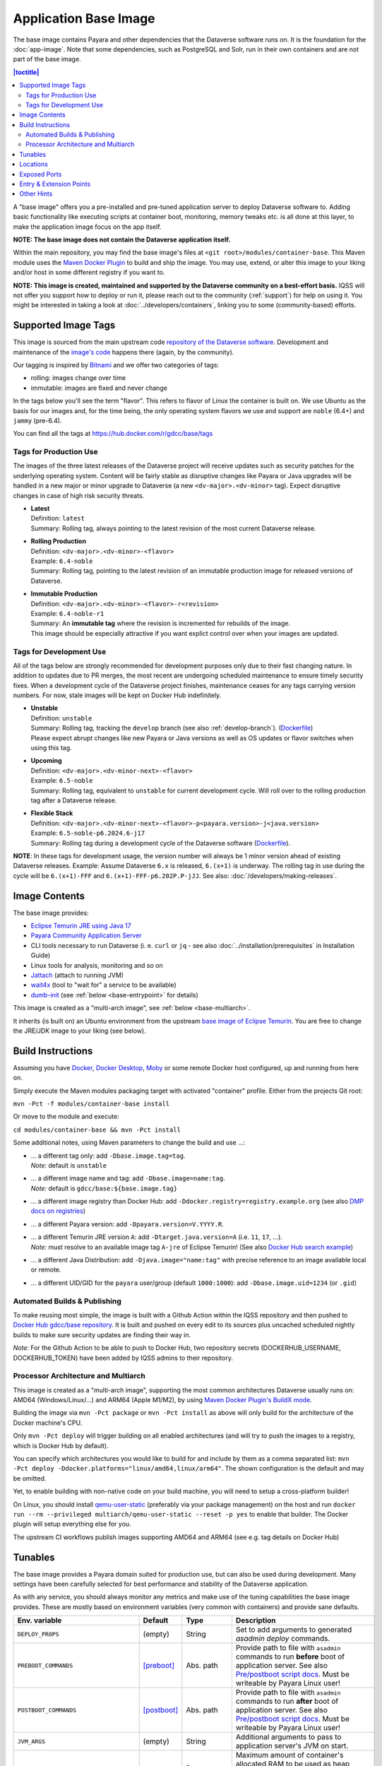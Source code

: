 Application Base Image
======================

The base image contains Payara and other dependencies that the Dataverse software runs on. It is the foundation for the :doc:`app-image`. Note that some dependencies, such as PostgreSQL and Solr, run in their own containers and are not part of the base image.

.. contents:: |toctitle|
    :local:

A "base image" offers you a pre-installed and pre-tuned application server to deploy Dataverse software to.
Adding basic functionality like executing scripts at container boot, monitoring, memory tweaks etc. is all done
at this layer, to make the application image focus on the app itself.

**NOTE: The base image does not contain the Dataverse application itself.**

Within the main repository, you may find the base image's files at ``<git root>/modules/container-base``.
This Maven module uses the `Maven Docker Plugin <https://dmp.fabric8.io>`_ to build and ship the image.
You may use, extend, or alter this image to your liking and/or host in some different registry if you want to.

**NOTE: This image is created, maintained and supported by the Dataverse community on a best-effort basis.**
IQSS will not offer you support how to deploy or run it, please reach out to the community (:ref:`support`) for help on using it.
You might be interested in taking a look at :doc:`../developers/containers`, linking you to some (community-based)
efforts.

.. _base-supported-image-tags:

Supported Image Tags
++++++++++++++++++++

This image is sourced from the main upstream code `repository of the Dataverse software <https://github.com/IQSS/dataverse>`_.
Development and maintenance of the `image's code <https://github.com/IQSS/dataverse/tree/develop/modules/container-base>`_
happens there (again, by the community).

Our tagging is inspired by `Bitnami <https://docs.vmware.com/en/VMware-Tanzu-Application-Catalog/services/tutorials/GUID-understand-rolling-tags-containers-index.html>`_ and we offer two categories of tags:

- rolling: images change over time
- immutable: images are fixed and never change

In the tags below you'll see the term "flavor". This refers to flavor of Linux the container is built on. We use Ubuntu as the basis for our images and, for the time being, the only operating system flavors we use and support are ``noble`` (6.4+) and ``jammy`` (pre-6.4).

You can find all the tags at https://hub.docker.com/r/gdcc/base/tags

Tags for Production Use
^^^^^^^^^^^^^^^^^^^^^^^

The images of the three latest releases of the Dataverse project will receive updates such as security patches for the underlying operating system.
Content will be fairly stable as disruptive changes like Payara or Java upgrades will be handled in a new major or minor upgrade to Dataverse (a new ``<dv-major>.<dv-minor>`` tag).
Expect disruptive changes in case of high risk security threats.

- | **Latest**
  | Definition: ``latest``
  | Summary: Rolling tag, always pointing to the latest revision of the most current Dataverse release.
- | **Rolling Production**
  | Definition: ``<dv-major>.<dv-minor>-<flavor>``
  | Example: ``6.4-noble``
  | Summary: Rolling tag, pointing to the latest revision of an immutable production image for released versions of Dataverse.
- | **Immutable Production**
  | Definition: ``<dv-major>.<dv-minor>-<flavor>-r<revision>``
  | Example: ``6.4-noble-r1``
  | Summary: An **immutable tag** where the revision is incremented for rebuilds of the image.
  | This image should be especially attractive if you want explict control over when your images are updated.

Tags for Development Use
^^^^^^^^^^^^^^^^^^^^^^^^

All of the tags below are strongly recommended for development purposes only due to their fast changing nature.
In addition to updates due to PR merges, the most recent are undergoing scheduled maintenance to ensure timely security fixes.
When a development cycle of the Dataverse project finishes, maintenance ceases for any tags carrying version numbers.
For now, stale images will be kept on Docker Hub indefinitely.

- | **Unstable**
  | Definition: ``unstable``
  | Summary: Rolling tag, tracking the ``develop`` branch (see also :ref:`develop-branch`). (`Dockerfile <https://github.com/IQSS/dataverse/tree/develop/modules/container-base/src/main/docker/Dockerfile>`__)
  | Please expect abrupt changes like new Payara or Java versions as well as OS updates or flavor switches when using this tag.
- | **Upcoming**
  | Definition: ``<dv-major>.<dv-minor-next>-<flavor>``
  | Example: ``6.5-noble``
  | Summary: Rolling tag, equivalent to ``unstable`` for current development cycle.
    Will roll over to the rolling production tag after a Dataverse release.
- | **Flexible Stack**
  | Definition: ``<dv-major>.<dv-minor-next>-<flavor>-p<payara.version>-j<java.version>``
  | Example: ``6.5-noble-p6.2024.6-j17``
  | Summary: Rolling tag during a development cycle of the Dataverse software (`Dockerfile <https://github.com/IQSS/dataverse/tree/develop/modules/container-base/src/main/docker/Dockerfile>`__).

**NOTE**: In these tags for development usage, the version number will always be 1 minor version ahead of existing Dataverse releases.
Example: Assume Dataverse ``6.x`` is released, ``6.(x+1)`` is underway.
The rolling tag in use during the cycle will be ``6.(x+1)-FFF`` and ``6.(x+1)-FFF-p6.202P.P-jJJ``.
See also: :doc:`/developers/making-releases`.

Image Contents
++++++++++++++

The base image provides:

- `Eclipse Temurin JRE using Java 17 <https://adoptium.net/temurin/releases?version=17>`_
- `Payara Community Application Server <https://docs.payara.fish/community>`_
- CLI tools necessary to run Dataverse (i. e. ``curl`` or ``jq`` - see also :doc:`../installation/prerequisites` in Installation Guide)
- Linux tools for analysis, monitoring and so on
- `Jattach <https://github.com/apangin/jattach>`__ (attach to running JVM)
- `wait4x <https://github.com/atkrad/wait4x>`__ (tool to "wait for" a service to be available)
- `dumb-init <https://github.com/Yelp/dumb-init>`__ (see :ref:`below <base-entrypoint>` for details)

This image is created as a "multi-arch image", see :ref:`below <base-multiarch>`.

It inherits (is built on) an Ubuntu environment from the upstream
`base image of Eclipse Temurin <https://hub.docker.com/_/eclipse-temurin>`_.
You are free to change the JRE/JDK image to your liking (see below).



Build Instructions
++++++++++++++++++

Assuming you have `Docker <https://docs.docker.com/engine/install/>`_, `Docker Desktop <https://www.docker.com/products/docker-desktop/>`_,
`Moby <https://mobyproject.org/>`_ or some remote Docker host configured, up and running from here on.

Simply execute the Maven modules packaging target with activated "container" profile. Either from the projects Git root:

``mvn -Pct -f modules/container-base install``

Or move to the module and execute:

``cd modules/container-base && mvn -Pct install``

Some additional notes, using Maven parameters to change the build and use ...:

- | ... a different tag only: add ``-Dbase.image.tag=tag``.
  | *Note:* default is ``unstable``
- | ... a different image name and tag: add ``-Dbase.image=name:tag``.
  | *Note:* default is ``gdcc/base:${base.image.tag}``
- ... a different image registry than Docker Hub: add ``-Ddocker.registry=registry.example.org`` (see also
  `DMP docs on registries <https://dmp.fabric8.io/#registry>`__)
- ... a different Payara version: add ``-Dpayara.version=V.YYYY.R``.
- | ... a different Temurin JRE version ``A``: add ``-Dtarget.java.version=A`` (i.e. ``11``, ``17``, ...).
  | *Note:* must resolve to an available image tag ``A-jre`` of Eclipse Temurin!
    (See also `Docker Hub search example <https://hub.docker.com/_/eclipse-temurin/tags?page=1&name=11-jre>`_)
- ... a different Java Distribution: add ``-Djava.image="name:tag"`` with precise reference to an
  image available local or remote.
- ... a different UID/GID for the ``payara`` user/group (default ``1000:1000``): add ``-Dbase.image.uid=1234`` (or ``.gid``)

Automated Builds & Publishing
^^^^^^^^^^^^^^^^^^^^^^^^^^^^^

To make reusing most simple, the image is built with a Github Action within the IQSS repository and then pushed
to `Docker Hub gdcc/base repository <https://hub.docker.com/r/gdcc/base>`_. It is built and pushed on every edit to
its sources plus uncached scheduled nightly builds to make sure security updates are finding their way in.

*Note:* For the Github Action to be able to push to Docker Hub, two repository secrets
(DOCKERHUB_USERNAME, DOCKERHUB_TOKEN) have been added by IQSS admins to their repository.

.. _base-multiarch:

Processor Architecture and Multiarch
^^^^^^^^^^^^^^^^^^^^^^^^^^^^^^^^^^^^

This image is created as a "multi-arch image", supporting the most common architectures Dataverse usually runs on:
AMD64 (Windows/Linux/...) and ARM64 (Apple M1/M2), by using `Maven Docker Plugin's BuildX mode <https://dmp.fabric8.io/#build-buildx>`_.

Building the image via ``mvn -Pct package`` or ``mvn -Pct install`` as above will only build for the architecture of
the Docker machine's CPU.

Only ``mvn -Pct deploy`` will trigger building on all enabled architectures (and will try to push the images to a
registry, which is Docker Hub by default).

You can specify which architectures you would like to build for and include by them as a comma separated list:
``mvn -Pct deploy -Ddocker.platforms="linux/amd64,linux/arm64"``. The shown configuration is the default and may be omitted.

Yet, to enable building with non-native code on your build machine, you will need to setup a cross-platform builder!

On Linux, you should install `qemu-user-static <https://github.com/multiarch/qemu-user-static>`__ (preferably via
your package management) on the host and run ``docker run --rm --privileged multiarch/qemu-user-static --reset -p yes``
to enable that builder. The Docker plugin will setup everything else for you.

The upstream CI workflows publish images supporting AMD64 and ARM64 (see e.g. tag details on Docker Hub)

.. _base-tunables:

Tunables
++++++++

The base image provides a Payara domain suited for production use, but can also be used during development.
Many settings have been carefully selected for best performance and stability of the Dataverse application.

As with any service, you should always monitor any metrics and make use of the tuning capabilities the base image
provides. These are mostly based on environment variables (very common with containers) and provide sane defaults.

.. list-table::
    :align: left
    :width: 100
    :widths: 10 10 10 50
    :header-rows: 1

    * - Env. variable
      - Default
      - Type
      - Description
    * - ``DEPLOY_PROPS``
      - (empty)
      - String
      - Set to add arguments to generated `asadmin deploy` commands.
    * - ``PREBOOT_COMMANDS``
      - [preboot]_
      - Abs. path
      - Provide path to file with ``asadmin`` commands to run **before** boot of application server.
        See also `Pre/postboot script docs`_. Must be writeable by Payara Linux user!
    * - ``POSTBOOT_COMMANDS``
      - [postboot]_
      - Abs. path
      - Provide path to file with ``asadmin`` commands to run **after** boot of application server.
        See also `Pre/postboot script docs`_. Must be writeable by Payara Linux user!
    * - ``JVM_ARGS``
      - (empty)
      - String
      - Additional arguments to pass to application server's JVM on start.
    * - ``MEM_MAX_RAM_PERCENTAGE``
      - ``70.0``
      - Percentage
      - Maximum amount of container's allocated RAM to be used as heap space.
        Make sure to leave some room for native memory, OS overhead etc!
    * - ``MEM_XSS``
      - ``512k``
      - Size
      - Tune the maximum JVM stack size.
    * - ``MEM_MIN_HEAP_FREE_RATIO``
      - ``20``
      - Integer
      - Make the heap shrink aggressively and grow conservatively. See also `run-java-sh recommendations`_.
    * - ``MEM_MAX_HEAP_FREE_RATIO``
      - ``40``
      - Integer
      - Make the heap shrink aggressively and grow conservatively. See also `run-java-sh recommendations`_.
    * - ``MEM_MAX_GC_PAUSE_MILLIS``
      - ``500``
      - Milliseconds
      - Shorter pause times might result in lots of collections causing overhead without much gain.
        This needs monitoring and tuning. It's a complex matter.
    * - ``MEM_METASPACE_SIZE``
      - ``256m``
      - Size
      - Initial size of memory reserved for class metadata, also used as trigger to run a garbage collection
        once passing this size.
    * - ``MEM_MAX_METASPACE_SIZE``
      - ``2g``
      - Size
      - The metaspace's size will not outgrow this limit.
    * - ``ENABLE_DUMPS``
      - ``0``
      - Bool, ``0|1``
      - If enabled, the argument(s) given in ``JVM_DUMP_ARG`` will be added to the JVM starting up.
        This means it will enable dumping the heap to ``${DUMPS_DIR}`` (see below) in "out of memory" cases.
        (You should back this location with disk space / ramdisk, so it does not write into an overlay filesystem!)
    * - ``JVM_DUMPS_ARG``
      - [dump-option]_
      - String
      - Can be fine tuned for more grained controls of dumping behaviour.
    * - ``ENABLE_JMX``
      - ``0``
      - Bool, ``0|1``
      - Allow insecure JMX connections, enable AMX and tune all JMX monitoring levels to ``HIGH``.
        See also `Payara Docs - Basic Monitoring <https://docs.payara.fish/community/docs/Technical%20Documentation/Payara%20Server%20Documentation/Logging%20and%20Monitoring/Monitoring%20Service/Basic%20Monitoring%20Configuration.html>`_.
        A basic JMX service is enabled by default in Payara, exposing basic JVM MBeans, but especially no Payara MBeans.
    * - ``ENABLE_JDWP``
      - ``0``
      - Bool, ``0|1``
      - Enable the "Java Debug Wire Protocol" to attach a remote debugger to the JVM in this container.
        Listens on port 9009 when enabled. Search the internet for numerous tutorials to use it.
    * - ``ENABLE_RELOAD``
      - ``0``
      - Bool, ``0|1``
      - Enable the dynamic "hot" reloads of files when changed in a deployment. Useful for development,
        when new artifacts are copied into the running domain. Also, export Dataverse specific environment variables
        ``DATAVERSE_JSF_PROJECT_STAGE=Development`` and ``DATAVERSE_JSF_REFRESH_PERIOD=0`` to enable dynamic JSF page
        reloads.
    * - ``SKIP_DEPLOY``
      - ``0``
      - Bool, ``0|1`` or ``false|true``
      - When active, do not deploy applications from ``DEPLOY_DIR`` (see below), just start the application server.
        Will still execute any provided init scripts and only skip deployments within the default init scripts.
    * - ``DATAVERSE_HTTP_TIMEOUT``
      - ``900``
      - Seconds
      - See :ref:`:ApplicationServerSettings` ``http.request-timeout-seconds``.

        *Note:* can also be set using any other `MicroProfile Config Sources`_ available via ``dataverse.http.timeout``.
    * - ``DATAVERSE_COOKIE_SAME_SITE_VALUE``
      - ``Lax``
      - String
      - Can be set to ``Strict``, ``Lax``, or ``None``. See :ref:`samesite-cookie-attribute`, :ref:`:ApplicationServerSettings` :ref:`http.cookie-same-site-value` and `Payara docs <https://docs.payara.fish/community/docs/6.2024.6/Technical%20Documentation/Payara%20Server%20Documentation/General%20Administration/Administering%20HTTP%20Connectivity.html>`_.

        *Note:* can also be set using any other `MicroProfile Config Sources`_ available via ``dataverse.cookie-same-site-value``.
    * - ``DATAVERSE_COOKIE_SAME_SITE_ENABLED``
      - ``1``
      - Bool, ``0|1`` or ``false|true``
      - See :ref:`samesite-cookie-attribute` and :ref:`:ApplicationServerSettings` :ref:`http.cookie-same-site-enabled`.

        *Note:* can also be set using any other `MicroProfile Config Sources`_ available via ``dataverse.cookie-same-site-value``.
    * - ``PAYARA_ADMIN_PASSWORD``
      - ``admin``
      - String
      - Set to secret string to change `Payara Admin Console`_ Adminstrator User ("admin") password.
    * - ``LINUX_PASSWORD``
      - ``payara``
      - String
      - Set to secret string to change the Payara Linux User ("payara", default UID=1000) password.
    * - ``DOMAIN_PASSWORD``
      - ``changeit``
      - String
      - Set to secret string to change the `Domain Master Password`_.


.. [preboot] ``${CONFIG_DIR}/pre-boot-commands.asadmin``
.. [postboot] ``${CONFIG_DIR}/post-boot-commands.asadmin``
.. [dump-option] ``-XX:+HeapDumpOnOutOfMemoryError``


.. _base-locations:

Locations
+++++++++

This environment variables represent certain locations and might be reused in your scripts etc.
All of these variables aren't meant to be reconfigurable and reflect state in the filesystem layout!

**Writeable at build time:**

The overlay filesystem of Docker and other container technologies is not meant to be used for any performance IO.
You should avoid *writing* data anywhere in the file tree at runtime, except for well known locations with mounted
volumes backing them (see below).

The locations below are meant to be written to when you build a container image, either this base or anything
building upon it. You can also use these for references in scripts, etc.

.. list-table::
    :align: left
    :width: 100
    :widths: 10 10 50
    :header-rows: 1

    * - Env. variable
      - Value
      - Description
    * - ``HOME_DIR``
      - ``/opt/payara``
      - Home base to Payara and the application
    * - ``PAYARA_DIR``
      - ``${HOME_DIR}/appserver``
      - Installation directory of Payara server
    * - ``SCRIPT_DIR``
      - ``${HOME_DIR}/scripts``
      - Any scripts like the container entrypoint, init scripts, etc
    * - ``CONFIG_DIR``
      - ``${HOME_DIR}/config``
      - Payara Server configurations like pre/postboot command files go here
        (Might be reused for Dataverse one day)
    * - ``DEPLOY_DIR``
      - ``${HOME_DIR}/deployments``
      - Any EAR or WAR file, exploded WAR directory etc are autodeployed on start.
        See also ``SKIP_DEPLOY`` above.
    * - ``DOMAIN_DIR``
      - ``${PAYARA_DIR}/glassfish`` ``/domains/${DOMAIN_NAME}``
      - Path to root of the Payara domain applications will be deployed into. Usually ``${DOMAIN_NAME}`` will be ``domain1``.


**Writeable at runtime:**

The locations below are defined as `Docker volumes <https://docs.docker.com/storage/volumes/>`_ by the base image.
They will by default get backed by an "anonymous volume", but you can (and should) bind-mount a host directory or
named Docker volume in these places to avoid data loss, gain performance and/or use a network file system.

**Notes:**
1. On Kubernetes you still need to provide volume definitions for these places in your deployment objects!
2. You should not write data into these locations at build time - it will be shadowed by the mounted volumes!

.. list-table::
    :align: left
    :width: 100
    :widths: 10 10 50
    :header-rows: 1

    * - Env. variable
      - Value
      - Description
    * - ``STORAGE_DIR``
      - ``/dv``
      - This place is writeable by the Payara user, making it usable as a place to store research data, customizations or other.
        Images inheriting the base image should create distinct folders here, backed by different mounted volumes.
        Enforce correct filesystem permissions on the mounted volume using ``fix-fs-perms.sh`` from :doc:`configbaker-image` or similar scripts.
    * - ``SECRETS_DIR``
      - ``/secrets``
      - Mount secrets or other here, being picked up automatically by
        `Directory Config Source <https://docs.payara.fish/community/docs/Technical%20Documentation/MicroProfile/Config/Directory.html>`_.
        See also various :doc:`../installation/config` options involving secrets.
    * - ``DUMPS_DIR``
      - ``/dumps``
      - Default location where heap dumps will be stored (see above).
        You should mount some storage here (disk or ephemeral).


.. _base-exposed-ports:

Exposed Ports
+++++++++++++

The default ports that are exposed by this image are:

- 8080 - HTTP listener
- 4848 - Admin Service HTTPS listener
- 8686 - JMX listener
- 9009 - "Java Debug Wire Protocol" port (when ``ENABLE_JDWP=1``)

The HTTPS listener (on port 8181) becomes deactivated during the build, as we will always need to reverse-proxy the
application server and handle SSL/TLS termination at this point. Save the memory and some CPU cycles!



.. _base-entrypoint:

Entry & Extension Points
++++++++++++++++++++++++

The entrypoint shell script provided by this base image will by default ensure to:

- Run any scripts named ``${SCRIPT_DIR}/init_*`` or in ``${SCRIPT_DIR}/init.d/*`` directory for initialization
  **before** the application server starts.
- Run an executable script ``${SCRIPT_DIR}/startInBackground.sh`` in the background - if present.
- Run the application server startup scripting in foreground (``${SCRIPT_DIR}/startInForeground.sh``).

If you need to create some scripting that runs in parallel under supervision of `dumb-init <https://github.com/Yelp/dumb-init>`_,
e.g. to wait for the application to deploy before executing something, this is your point of extension: simply provide
the ``${SCRIPT_DIR}/startInBackground.sh`` executable script with your application image.



Other Hints
+++++++++++

By default, ``domain1`` is enabled to use the ``G1GC`` garbage collector.

To access the Payara Admin Console or use the ``asadmin`` command, use username ``admin`` and password ``admin``.

For running a Java application within a Linux based container, the support for CGroups is essential. It has been
included and activated by default since Java 8u192, Java 11 LTS and later. If you are interested in more details,
you can read about those in a few places like https://developers.redhat.com/articles/2022/04/19/java-17-whats-new-openjdks-container-awareness,
https://www.eclipse.org/openj9/docs/xxusecontainersupport, etc. The other memory defaults are inspired
from `run-java-sh recommendations`_.



.. _Pre/postboot script docs: https://docs.payara.fish/community/docs/Technical%20Documentation/Payara%20Micro%20Documentation/Payara%20Micro%20Configuration%20and%20Management/Micro%20Management/Asadmin%20Commands/Pre%20and%20Post%20Boot%20Commands.html
.. _MicroProfile Config Sources: https://docs.payara.fish/community/docs/Technical%20Documentation/MicroProfile/Config/Overview.html
.. _run-java-sh recommendations: https://github.com/fabric8io-images/run-java-sh/blob/master/TUNING.md#recommandations
.. _Domain Master Password: https://docs.payara.fish/community/docs/Technical%20Documentation/Payara%20Server%20Documentation/Security%20Guide/Administering%20System%20Security.html#to-change-the-master-password
.. _Payara Admin Console: https://docs.payara.fish/community/docs/Technical%20Documentation/Payara%20Server%20Documentation/General%20Administration/Overview.html#administration-console
